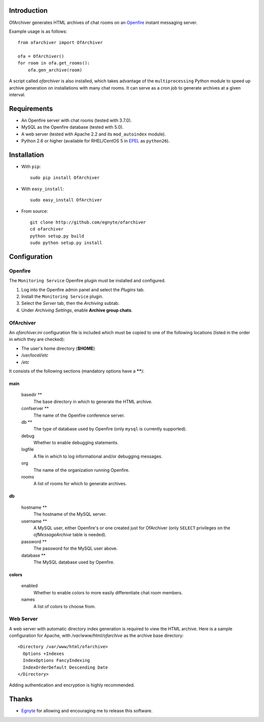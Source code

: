 Introduction
============

OfArchiver generates HTML archives of chat rooms on an
`Openfire <http://www.igniterealtime.org/projects/openfire>`_
instant messaging server.

Example usage is as follows::

    from ofarchiver import OfArchiver

    ofa = OfArchiver()
    for room in ofa.get_rooms():
        ofa.gen_archive(room)

A script called *ofarchiver* is also installed, which takes advantage of the
``multiprocessing`` Python module to speed up archive generation on
installations with many chat rooms.  It can serve as a cron job to generate
archives at a given interval.

Requirements
============

* An Openfire server with chat rooms (tested with 3.7.0).
* MySQL as the Openfire database (tested with 5.0).
* A web server (tested with Apache 2.2 and its ``mod_autoindex`` module).
* Python 2.6 or higher (available for RHEL/CentOS 5 in
  `EPEL <http://fedoraproject.org/wiki/EPEL>`_ as ``python26``).

Installation
============

* With ``pip``::

    sudo pip install OfArchiver

* With ``easy_install``::

    sudo easy_install OfArchiver

* From source::

    git clone http://github.com/egnyte/ofarchiver
    cd ofarchiver
    python setup.py build
    sudo python setup.py install

Configuration
=============

Openfire
--------

The ``Monitoring Service`` Openfire plugin must be installed and configured.

1. Log into the Openfire admin panel and select the *Plugins* tab.
2. Install the ``Monitoring Service`` plugin.
3. Select the *Server* tab, then the *Archiving* subtab.
4. Under *Archiving Settings*, enable **Archive group chats**.

OfArchiver
----------

An *ofarchiver.ini* configuration file is included which must be copied to
one of the following locations (listed in the order in which they are checked):

* The user's home directory (**$HOME**)
* */usr/local/etc*
* */etc*

It consists of the following sections (mandatory options have a ******):

main
~~~~

  basedir **
    The base directory in which to generate the HTML archive.

  confserver **
    The name of the Openfire conference server.

  db **
    The type of database used by Openfire (only ``mysql`` is currently
    supported).

  debug
    Whether to enable debugging statements.

  logfile
    A file in which to log informational and/or debugging messages.

  org
    The name of the organization running Openfire.

  rooms
    A list of rooms for which to generate archives.

db
~~

  hostname **
    The hostname of the MySQL server.

  username **
    A MySQL user, either Openfire's or one created just for OfArchiver
    (only ``SELECT`` privileges on the *ofMessageArchive* table is needed).

  password **
    The password for the MySQL user above.

  database **
    The MySQL database used by Openfire.

colors
~~~~~~

  enabled
    Whether to enable colors to more easily differentiate chat room members.

  names
    A list of colors to choose from.

Web Server
----------

A web server with automatic directory index generation is required to view
the HTML archive.  Here is a sample configuration for Apache, with
*/var/www/html/ofarchive* as the archive base directory::

    <Directory /var/www/html/ofarchive>
      Options +Indexes
      IndexOptions FancyIndexing
      IndexOrderDefault Descending Date
    </Directory>

Adding authentication and encryption is highly recommended.

Thanks
======

* `Egnyte <http://www.egnyte.com>`_ for allowing and encouraging me to
  release this software.
